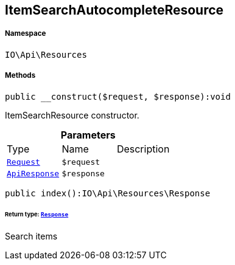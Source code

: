 :table-caption!:
:example-caption!:
:source-highlighter: prettify
:sectids!:
[[io__itemsearchautocompleteresource]]
== ItemSearchAutocompleteResource





===== Namespace

`IO\Api\Resources`






===== Methods

[source%nowrap, php]
----

public __construct($request, $response):void

----

    





ItemSearchResource constructor.

.*Parameters*
|===
|Type |Name |Description
|        xref:Miscellaneous.adoc#miscellaneous_resources_request[`Request`]
a|`$request`
|

|        xref:Miscellaneous.adoc#miscellaneous_resources_apiresponse[`ApiResponse`]
a|`$response`
|
|===


[source%nowrap, php]
----

public index():IO\Api\Resources\Response

----

    


====== *Return type:*        xref:Miscellaneous.adoc#miscellaneous_resources_response[`Response`]


Search items

